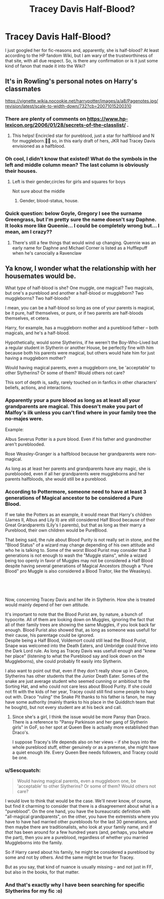 #+TITLE: Tracey Davis Half-Blood?

* Tracey Davis Half-Blood?
:PROPERTIES:
:Author: StellaStarMagic
:Score: 19
:DateUnix: 1600626553.0
:DateShort: 2020-Sep-20
:FlairText: Discussion
:END:
I just googled her for fic-reasons and, apparently, she is half-blood? At least according to the HP fandom Wiki, but I am wary of the trustworthiness of that site, with all due respect. So, is there any confirmation or is it just some kind of fanon that made it into the Wiki?


** It's in Rowling's personal notes on Harry's classmates

[[https://vignette.wikia.nocookie.net/harrypotter/images/a/a8/Pagenotes.jpg/revision/latest/scale-to-width-down/732?cb=20071015200310]]
:PROPERTIES:
:Author: Bleepbloopbotz2
:Score: 20
:DateUnix: 1600626841.0
:DateShort: 2020-Sep-20
:END:

*** There are plenty of comments on [[https://www.hp-lexicon.org/2006/01/28/secrets-of-the-classlist/]] .
:PROPERTIES:
:Author: ceplma
:Score: 7
:DateUnix: 1600627628.0
:DateShort: 2020-Sep-20
:END:

**** This helps! Encircled star for pureblood, just a star for halfblood and N for muggleborn.👍🏻 so, in this early draft of hers, JKR had Tracey Davis envisioned as a halfblood.
:PROPERTIES:
:Author: StellaStarMagic
:Score: 5
:DateUnix: 1600628143.0
:DateShort: 2020-Sep-20
:END:


*** Oh cool, I didn't know that existed! What do the symbols in the left and middle column mean? The last column is obviously their houses.
:PROPERTIES:
:Author: StellaStarMagic
:Score: 4
:DateUnix: 1600626976.0
:DateShort: 2020-Sep-20
:END:

**** Left is their gender,circles for girls and squares for boys

Not sure about the middle
:PROPERTIES:
:Author: Bleepbloopbotz2
:Score: 5
:DateUnix: 1600627059.0
:DateShort: 2020-Sep-20
:END:

***** Gender, blood-status, house.
:PROPERTIES:
:Author: Taure
:Score: 6
:DateUnix: 1600628159.0
:DateShort: 2020-Sep-20
:END:


*** Quick question: below Goyle, Gregory I see the surname Greengrass, but I'm pretty sure the name doesn't say Daphne. It looks more like Queenie... I could be completely wrong but... I mean, am I crazy??
:PROPERTIES:
:Author: Ray-Sensei
:Score: 2
:DateUnix: 1600702513.0
:DateShort: 2020-Sep-21
:END:

**** There's still a few things that would wind up changing. Quennie was an early name for Daphne and Michael Corner is listed as a Hufflepuff when he's canocially a Ravenclaw
:PROPERTIES:
:Author: Bleepbloopbotz2
:Score: 4
:DateUnix: 1600702997.0
:DateShort: 2020-Sep-21
:END:


** Ya know, I wonder what the relationship with her housemates would be.

What /type/ of half-blood is she? One muggle, one magical? Two magicals, but one's a pureblood and another a half-blood or muggleborn? Two muggleborns? Two half-bloods?

I mean, you can be a half-blood so long as one of your parents is magical, be it pure, half themselves, or pure, or if two parents are half-bloods themselves, et cetera.

Harry, for example, has a muggleborn mother and a pureblood father -- both magicals, and he's a half-blood.

Hypothetically, would some Slytherins, if he weren't the Boy-Who-Lived but a regular student in Slytherin or another House, be perfectly fine with him because both his parents were magical, but others would hate him for just having a muggleborn mother?

Would having magical parents, even a muggleborn one, be 'acceptable' to other Slytherins? Or some of them? Would others not care?

This sort of depth is, sadly, rarely touched on in fanfics in other characters' beliefs, actions, and interactions.
:PROPERTIES:
:Author: MidgardWyrm
:Score: 16
:DateUnix: 1600627862.0
:DateShort: 2020-Sep-20
:END:

*** Apparently your a pure blood as long as at least all your grandparents are magical. This doesn't make you part of Malfoy's ilk unless you can't find where in your family tree the no-majes were.

Example:

Albus Severus Potter is a pure blood. Even if his father and grandmother aren't pureblooded.

Rose Weasley-Granger is a halfblood because her grandparents were non-magical.

As long as at least her parents and grandparents have any magic, she is pureblooded, even if all her grandparents were muggleborns and her parents halfbloods, she would still be a pureblood.
:PROPERTIES:
:Author: TheRealZocario
:Score: 13
:DateUnix: 1600633420.0
:DateShort: 2020-Sep-20
:END:


*** According to Pottermore, someone need to have at least 3 generations of Magical ancestor to be considered a Pure Blood.

If we take the Potters as an example, it would mean that Harry's children (James II, Albus and Lily II) are still considered Half Blood because of their Great Grandparents (Lily's I parents), but that as long as their marry a Pureblood, their own children would be PureBlood.

That being said, the rule about Blood Purity is not really set in stone, and the "Blood Status" of a wizard may change depending of his own attitude and who he is talking to. Some of the worst Blood Purist may consider that 3 generations is not enough to wash the "Muggle stains", while a wizard being too openly in favor of Muggles may not be considered a Half Blood despite having several generations of Magical Ancestors (though a "Pure Blood" pro Muggle is also considered a Blood Traitor, like the Weasleys).

​

​

Now, concerning Tracey Davis and her life in Slytherin. How she is treated would mainly depend of her own attitude.

It's important to note that the Blood Purist are, by nature, a bunch of hypocrite. All of them are looking down on Muggles, ignoring the fact that all of their family trees are showing the same Muggles, if you look back far enough. Blood Purist also showed that, as long as someone was usefull for their cause, his parentage could be ignored.\\
Despite being a Half Blood, Voldemort could still lead the Blood Purist, Snape was welcomed into the Death Eaters, and Umbridge could thrive into the Dark Lord rule. As long as Tracey Davis was usefull enough and "knew her place" (listening to what the Pureblood say and look down on the Muggleborns), she could probably fit easily into Slytherin.

I also want to point out that, even if they don't really show up in Canon, Slytherins has other students that the Junior Death Eater. Somes of the snake are just average student who seemed cunning or ambitiout to the Sorting Hat, and who could not care less about Blood Purity. If she could not fit with the kids of her year, Tracey could still find some people to hang out with. Draco "ruling" the Snake Pit thanks to his father is fanon, he may have some authority (mainly thanks to his place in the Quidditch team that he bought), but not every student are at his beck and call.
:PROPERTIES:
:Author: PlusMortgage
:Score: 6
:DateUnix: 1600641865.0
:DateShort: 2020-Sep-21
:END:

**** Since she's a girl, I think the issue would be more Pansy than Draco. There is a reference to "Pansy Parkinson and her gang of Slytherin girls" in GoF, so her spot at Queen Bee is actually more established than Draco's.

I suppose Tracey's life depends also on her views -- if she buys into the whole pureblood stuff, either genuinely or as a pretense, she might have a quiet enough life. Every Queen Bee needs followers, and Tracey could be one.
:PROPERTIES:
:Author: Sescquatch
:Score: 6
:DateUnix: 1600686843.0
:DateShort: 2020-Sep-21
:END:


*** u/Sescquatch:
#+begin_quote
  Would having magical parents, even a muggleborn one, be 'acceptable' to other Slytherins? Or some of them? Would others not care?
#+end_quote

I would love to think that would be the case. We'll never know, of course, but find it charming to consider that there is a disagreement about what is a "pureblood". On the one hand, you have the bureaucratic definition with "all-magical grandparents", on the other, you have the extremists where you have to have had married other purebloods for the last 30 generations, and then maybe there are traditionalists, who look at your family name, and if /that/ has been around for a few hundred years (and, perhaps, you behave the part), then you are a pureblood, regardless of whether you married Muggleborns into the family.

So if Harry cared about his family, he might be considered a pureblood by some and not by others. And the same might be true for Tracey.

But as you say, that kind of nuance is usually missing -- and not just in FF, but also in the books, for that matter.
:PROPERTIES:
:Author: Sescquatch
:Score: 3
:DateUnix: 1600685787.0
:DateShort: 2020-Sep-21
:END:


*** And that's exactly why I have been searching for specific Slytherins for my fic :o)
:PROPERTIES:
:Author: StellaStarMagic
:Score: 2
:DateUnix: 1600628366.0
:DateShort: 2020-Sep-20
:END:
